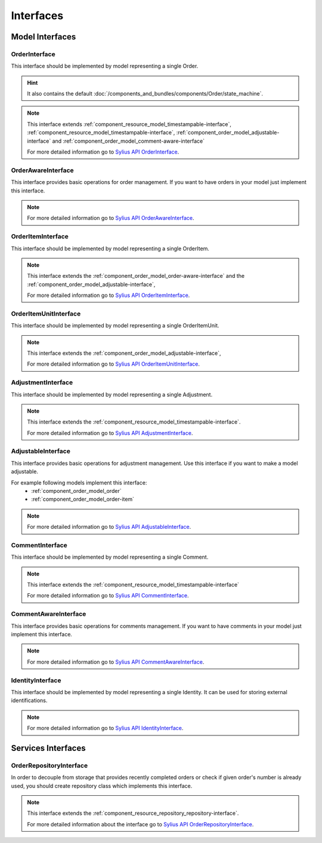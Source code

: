 Interfaces
==========

Model Interfaces
----------------

.. _component_order_model_order-interface:

OrderInterface
~~~~~~~~~~~~~~

This interface should be implemented by model representing a single Order.

.. hint::
    It also contains the default :doc:`/components_and_bundles/components/Order/state_machine`.

.. note::
    This interface extends :ref:`component_resource_model_timestampable-interface`, :ref:`component_resource_model_timestampable-interface`,
    :ref:`component_order_model_adjustable-interface` and :ref:`component_order_model_comment-aware-interface`

    For more detailed information go to `Sylius API OrderInterface`_.

.. _Sylius API OrderInterface: http://api.sylius.org/Sylius/Component/Order/Model/OrderInterface.html

.. _component_order_model_order-aware-interface:

OrderAwareInterface
~~~~~~~~~~~~~~~~~~~

This interface provides basic operations for order management.
If you want to have orders in your model just implement this interface.

.. note::
    For more detailed information go to `Sylius API OrderAwareInterface`_.

.. _Sylius API OrderAwareInterface: http://api.sylius.org/Sylius/Component/Order/Model/OrderAwareInterface.html

.. _component_order_model_order-item-interface:

OrderItemInterface
~~~~~~~~~~~~~~~~~~

This interface should be implemented by model representing a single OrderItem.

.. note::
    This interface extends the :ref:`component_order_model_order-aware-interface` and the :ref:`component_order_model_adjustable-interface`,

    For more detailed information go to `Sylius API OrderItemInterface`_.

.. _Sylius API OrderItemInterface: http://api.sylius.org/Sylius/Component/Order/Model/OrderItemInterface.html


.. _component_order_model_order-item-unit-interface:

OrderItemUnitInterface
~~~~~~~~~~~~~~~~~~~~~~

This interface should be implemented by model representing a single OrderItemUnit.

.. note::
    This interface extends the :ref:`component_order_model_adjustable-interface`,

    For more detailed information go to `Sylius API OrderItemUnitInterface`_.

.. _Sylius API OrderItemUnitInterface: http://api.sylius.org/Sylius/Component/Order/Model/OrderItemUnitInterface.html


.. _component_order_model_adjustment-interface:

AdjustmentInterface
~~~~~~~~~~~~~~~~~~~

This interface should be implemented by model representing a single Adjustment.

.. note::
    This interface extends the :ref:`component_resource_model_timestampable-interface`.

    For more detailed information go to `Sylius API AdjustmentInterface`_.

.. _Sylius API AdjustmentInterface: http://api.sylius.org/Sylius/Component/Order/Model/AdjustmentInterface.html

.. _component_order_model_adjustable-interface:

AdjustableInterface
~~~~~~~~~~~~~~~~~~~

This interface provides basic operations for adjustment management.
Use this interface if you want to make a model adjustable.

For example following models implement this interface:
    * :ref:`component_order_model_order`
    * :ref:`component_order_model_order-item`

.. note::
    For more detailed information go to `Sylius API AdjustableInterface`_.

.. _Sylius API AdjustableInterface: http://api.sylius.org/Sylius/Component/Order/Model/AdjustableInterface.html

.. _component_order_model_comment-interface:

CommentInterface
~~~~~~~~~~~~~~~~

This interface should be implemented by model representing a single Comment.

.. note::
    This interface extends the :ref:`component_resource_model_timestampable-interface`

    For more detailed information go to `Sylius API CommentInterface`_.

.. _Sylius API CommentInterface: http://api.sylius.org/Sylius/Component/Order/Model/CommentInterface.html

.. _component_order_model_comment-aware-interface:

CommentAwareInterface
~~~~~~~~~~~~~~~~~~~~~

This interface provides basic operations for comments management.
If you want to have comments in your model just implement this interface.

.. note::
    For more detailed information go to `Sylius API CommentAwareInterface`_.

.. _Sylius API CommentAwareInterface: http://api.sylius.org/Sylius/Component/Order/Model/CommentAwareInterface.html

.. _component_order_model_identity-interface:

IdentityInterface
~~~~~~~~~~~~~~~~~

This interface should be implemented by model representing a single Identity. It can be used for storing external identifications.

.. note::
    For more detailed information go to `Sylius API IdentityInterface`_.

.. _Sylius API IdentityInterface: http://api.sylius.org/Sylius/Component/Order/Model/IdentityInterface.html

Services Interfaces
-------------------

.. _component_order_repository_order-repository-interface:

OrderRepositoryInterface
~~~~~~~~~~~~~~~~~~~~~~~~

In order to decouple from storage that provides recently completed orders or check if given order's number is already used,
you should create repository class which implements this interface.

.. note::
    This interface extends the :ref:`component_resource_repository_repository-interface`.

    For more detailed information about the interface go to `Sylius API OrderRepositoryInterface`_.

.. _Sylius API OrderRepositoryInterface: http://api.sylius.org/Sylius/Component/Order/Repository/OrderRepositoryInterface.html
